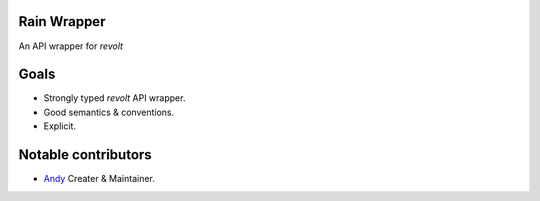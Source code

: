 Rain Wrapper
============
An API wrapper for `revolt`


Goals
=====
- Strongly typed `revolt` API wrapper.
- Good semantics & conventions.
- Explicit.


Notable contributors
====================
- `Andy <https://github.com/an-dyy>`_ Creater & Maintainer.
